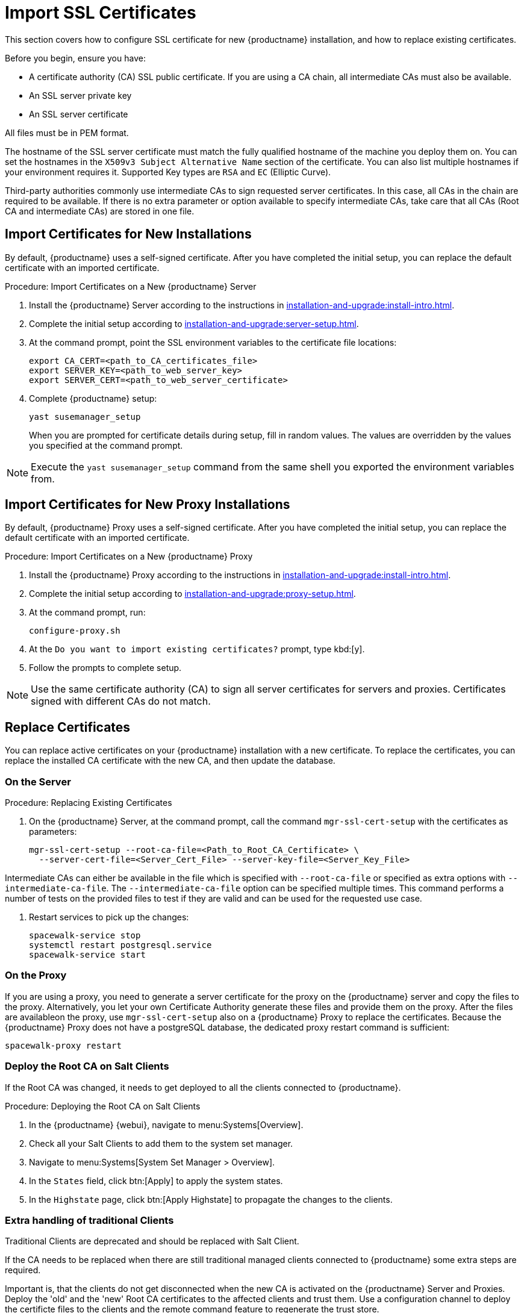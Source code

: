 [[ssl-certs-import]]
= Import SSL Certificates

//By default, {productname} uses a self-signed certificate.
//For additional security, you can import a custom certificate, signed by a third party certificate authority (CA).

This section covers how to configure SSL certificate for new {productname} installation, and how to replace existing certificates.

Before you begin, ensure you have:

* A certificate authority (CA) SSL public certificate.
  If you are using a CA chain, all intermediate CAs must also be available.
* An SSL server private key
* An SSL server certificate

All files must be in PEM format.

The hostname of the SSL server certificate must match the fully qualified hostname of the machine you deploy them on.
You can set the hostnames in the [literal]``X509v3 Subject Alternative Name`` section of the certificate.
You can also list multiple hostnames if your environment requires it.
Supported Key types are [literal]``RSA`` and [literal]``EC`` (Elliptic Curve).

Third-party authorities commonly use intermediate CAs to sign requested server certificates.
In this case, all CAs in the chain are required to be available.
If there is no extra parameter or option available to specify intermediate CAs, take care that all CAs (Root CA and intermediate CAs) are stored in one file.



== Import Certificates for New Installations

By default, {productname} uses a self-signed certificate.
After you have completed the initial setup, you can replace the default certificate with an imported certificate.



.Procedure: Import Certificates on a New {productname} Server

. Install the {productname} Server according to the instructions in xref:installation-and-upgrade:install-intro.adoc[].
. Complete the initial setup according to xref:installation-and-upgrade:server-setup.adoc[].
. At the command prompt, point the SSL environment variables to the certificate file locations:
+
----
export CA_CERT=<path_to_CA_certificates_file>
export SERVER_KEY=<path_to_web_server_key>
export SERVER_CERT=<path_to_web_server_certificate>
----
. Complete {productname} setup:
+
----
yast susemanager_setup
----
+
// FIXME: where "at the command prompt"?
+
When you are prompted for certificate details during setup, fill in random values.
The values are overridden by the values you specified at the command prompt.

[NOTE]
====
Execute the [command]``yast susemanager_setup`` command from the same shell you exported the environment variables from.
====



== Import Certificates for New Proxy Installations

By default, {productname} Proxy uses a self-signed certificate.
After you have completed the initial setup, you can replace the default certificate with an imported certificate.




.Procedure: Import Certificates on a New {productname} Proxy

. Install the {productname} Proxy according to the instructions in xref:installation-and-upgrade:install-intro.adoc[].
. Complete the initial setup according to xref:installation-and-upgrade:proxy-setup.adoc[].
. At the command prompt, run:
+
----
configure-proxy.sh
----

. At the ``Do you want to import existing certificates?`` prompt, type kbd:[y].
. Follow the prompts to complete setup.


[NOTE]
====
Use the same certificate authority (CA) to sign all server certificates for servers and proxies.
Certificates signed with different CAs do not match.
====



[[ssl-certs-import-replace]]
== Replace Certificates

You can replace active certificates on your {productname} installation with a new certificate.
To replace the certificates, you can replace the installed CA certificate with the new CA, and then update the database.



=== On the Server

.Procedure: Replacing Existing Certificates

. On the {productname} Server, at the command prompt, call the command [command]``mgr-ssl-cert-setup`` with the certificates as parameters:
+
----
mgr-ssl-cert-setup --root-ca-file=<Path_to_Root_CA_Certificate> \
  --server-cert-file=<Server_Cert_File> --server-key-file=<Server_Key_File>
----


Intermediate CAs can either be available in the file which is specified with `--root-ca-file` or specified as extra options with `--intermediate-ca-file`.
The `--intermediate-ca-file` option can be specified multiple times.
This command performs a number of tests on the provided files to test if they are valid and can be used for the requested use case.

. Restart services to pick up the changes:
+
----
spacewalk-service stop
systemctl restart postgresql.service
spacewalk-service start
----



=== On the Proxy


If you are using a proxy, you need to generate a server certificate for the proxy on the {productname} server and copy the files to the proxy.
Alternatively, you let your own Certificate Authority generate these files and provide them on the proxy.
After the files are availableon the proxy, use [command]``mgr-ssl-cert-setup`` also on a {productname} Proxy to replace the certificates.
Because the {productname} Proxy does not have a postgreSQL database, the dedicated proxy restart command is sufficient:

----
spacewalk-proxy restart
----



=== Deploy the Root CA on Salt Clients

If the Root CA was changed, it needs to get deployed to all the clients connected to {productname}.


.Procedure: Deploying the Root CA on Salt Clients

. In the {productname} {webui}, navigate to menu:Systems[Overview].
. Check all your Salt Clients to add them to the system set manager.
. Navigate to menu:Systems[System Set Manager > Overview].
. In the [guimenu]``States`` field, click btn:[Apply] to apply the system states.
. In the [guimenu]``Highstate`` page, click btn:[Apply Highstate] to propagate the changes to the clients.



=== Extra handling of traditional Clients

Traditional Clients are deprecated and should be replaced with Salt Client.

If the CA needs to be replaced when there are still traditional managed clients connected to {productname} some extra steps are required.

Important is, that the clients do not get disconnected when the new CA is activated on the {productname} Server and Proxies.
Deploy the 'old' and the 'new' Root CA certificates to the affected clients and trust them.
Use a configuration channel to deploy the certificte files to the clients and the remote command feature to regenerate the trust store.

After the new certificates are activated on the {productname} Server and Proxies, test if the connections are working and actions can still be scheduled on the clients.
If this is the case, the 'old' Root CA can be removed from clients.

